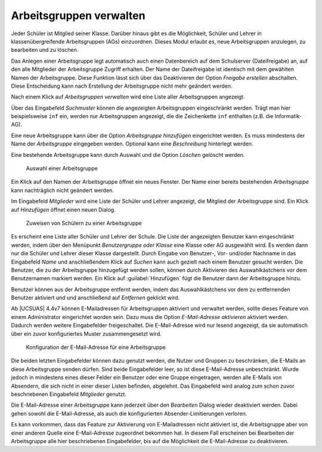 .. SPDX-FileCopyrightText: 2021-2023 Univention GmbH
..
.. SPDX-License-Identifier: AGPL-3.0-only

.. _workgroups:

Arbeitsgruppen verwalten
========================

Jeder Schüler ist Mitglied seiner Klasse. Darüber hinaus gibt es die
Möglichkeit, Schüler und Lehrer in klassenübergreifende Arbeitsgruppen (AGs)
einzuordnen. Dieses Modul erlaubt es, neue Arbeitsgruppen anzulegen, zu
bearbeiten und zu löschen.

Das Anlegen einer Arbeitsgruppe legt automatisch auch einen Datenbereich auf dem
Schulserver (Dateifreigabe) an, auf den alle Mitglieder der Arbeitsgruppe
Zugriff erhalten. Der Name der Dateifreigabe ist identisch mit dem gewählten
Namen der Arbeitsgruppe. Diese Funktion lässt sich über das Deaktivieren der
Option *Freigabe erstellen* abschalten. Diese Entscheidung kann nach Erstellung
der Arbeitsgruppe nicht mehr geändert werden.

Nach einem Klick auf *Arbeitsgruppen verwalten* wird eine Liste aller
Arbeitsgruppen angezeigt.

Über das Eingabefeld *Suchmuster* können die angezeigten Arbeitsgruppen
eingeschränkt werden. Trägt man hier beispielsweise ``inf`` ein, werden nur
Arbeitsgruppen angezeigt, die die Zeichenkette ``inf`` enthalten (z.B. die
Informatik-AG).

Eine neue Arbeitsgruppe kann über die Option *Arbeitsgruppe hinzufügen*
eingerichtet werden. Es muss mindestens der Name der *Arbeitsgruppe* eingegeben
werden. Optional kann eine *Beschreibung* hinterlegt werden.

Eine bestehende Arbeitsgruppe kann durch Auswahl und die Option
*Löschen* gelöscht werden.

.. _select-workgroup:

.. figure:: /images/workgroup_1_selected.png
   :alt: Auswahl einer Arbeitsgruppe

   Auswahl einer Arbeitsgruppe

Ein Klick auf den Namen der Arbeitsgruppe öffnet ein neues Fenster. Der Name
einer bereits bestehenden *Arbeitsgruppe* kann nachträglich nicht geändert
werden.

Im Eingabefeld *Mitglieder* wird eine Liste der Schüler und Lehrer angezeigt,
die Mitglied der Arbeitsgruppe sind. Ein Klick auf *Hinzufügen* öffnet einen
neuen Dialog.

.. _assign-pupils:

.. figure:: /images/workgroup_2_add_students.png
   :alt: Zuweisen von Schülern zu einer Arbeitsgruppe

   Zuweisen von Schülern zu einer Arbeitsgruppe

Es erscheint eine Liste aller Schüler und Lehrer der Schule. Die Liste der
angezeigten Benutzer kann eingeschränkt werden, indem über den Menüpunkt
*Benutzergruppe oder Klasse* eine Klasse oder AG ausgewählt wird. Es werden dann
nur die Schüler und Lehrer dieser Klasse dargestellt. Durch Eingabe von
Benutzer-, Vor- und/oder Nachname in das Eingabefeld *Name* und anschließendem
Klick auf *Suchen* kann auch gezielt nach einem Benutzer gesucht werden. Die
Benutzer, die zu der Arbeitsgruppe hinzugefügt werden sollen, können durch
Aktivieren des Auswahlkästchens vor dem Benutzernamen markiert werden. Ein Klick
auf :guilabel:`Hinzufügen` fügt die Benutzer dann der Arbeitsgruppe hinzu.

Benutzer können aus der Arbeitsgruppe entfernt werden, indem das
Auswahlkästchens vor dem zu entfernenden Benutzer aktiviert und und anschließend
auf *Entfernen* geklickt wird.

Ab |UCSUAS| 4.4v7 können E-Mailadressen für Arbeitsgruppen aktiviert und
verwaltet werden, sollte dieses Feature von einem Administrator eingerichtet
worden sein. Dazu muss die Option *E-Mail-Adresse aktivieren* aktiviert
werden. Dadurch werden weitere Eingabefelder freigeschaltet. Die E-Mail-Adresse
wird nur lesend angezeigt, da sie automatisch über ein zuvor konfiguriertes
Muster zusammengesetzt wird.

.. _manage-workgroup-emails:

.. figure:: /images/workgroup_3_manage_email.png
   :alt: Konfiguration der E-Mail-Adresse für eine Arbeitsgruppe

   Konfiguration der E-Mail-Adresse für eine Arbeitsgruppe

Die beiden letzten Eingabefelder können dazu genutzt werden, die Nutzer und
Gruppen zu beschränken, die E-Mails an diese Arbeitsgruppe senden dürfen. Sind
beide Eingabefelder leer, so ist diese E-Mail-Adresse unbeschränkt. Wurde jedoch
in mindestens eines dieser Felder ein Benutzer oder eine Gruppe eingetragen,
werden alle E-Mails von Absendern, die sich nicht in einer dieser Listen
befinden, abgelehnt. Das Eingabefeld wird analog zum schon zuvor beschriebenen
Eingabefeld *Mitglieder* genutzt.

Die E-Mail-Adresse einer Arbeitsgruppe kann jederzeit über den *Bearbeiten*
Dialog wieder deaktiviert werden. Dabei gehen sowohl die E-Mail-Adresse, als auch
die konfigurierten Absender-Limitierungen verloren.

Es kann vorkommen, dass das Feature zur Aktivierung von E-Mailadressen
nicht aktiviert ist, die Arbeitsgruppe aber von einer anderen Quelle
eine E-Mail-Adresse zugeordnet bekommen hat. In diesem Fall erscheinen
bei Bearbeiten der Arbeitsgruppe alle hier beschriebenen Eingabefelder,
bis auf die Möglichkeit die E-Mail-Adresse zu deaktivieren.

